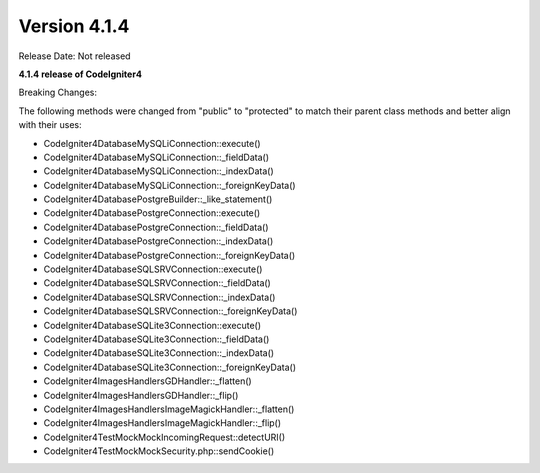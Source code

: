 Version 4.1.4
=============

Release Date: Not released

**4.1.4 release of CodeIgniter4**

Breaking Changes:

The following methods were changed from "public" to "protected" to match their parent class methods and better align with their uses:

* CodeIgniter4\Database\MySQLi\Connection::execute()
* CodeIgniter4\Database\MySQLi\Connection::_fieldData()
* CodeIgniter4\Database\MySQLi\Connection::_indexData()
* CodeIgniter4\Database\MySQLi\Connection::_foreignKeyData()
* CodeIgniter4\Database\Postgre\Builder::_like_statement()
* CodeIgniter4\Database\Postgre\Connection::execute()
* CodeIgniter4\Database\Postgre\Connection::_fieldData()
* CodeIgniter4\Database\Postgre\Connection::_indexData()
* CodeIgniter4\Database\Postgre\Connection::_foreignKeyData()
* CodeIgniter4\Database\SQLSRV\Connection::execute()
* CodeIgniter4\Database\SQLSRV\Connection::_fieldData()
* CodeIgniter4\Database\SQLSRV\Connection::_indexData()
* CodeIgniter4\Database\SQLSRV\Connection::_foreignKeyData()
* CodeIgniter4\Database\SQLite3\Connection::execute()
* CodeIgniter4\Database\SQLite3\Connection::_fieldData()
* CodeIgniter4\Database\SQLite3\Connection::_indexData()
* CodeIgniter4\Database\SQLite3\Connection::_foreignKeyData()
* CodeIgniter4\Images\Handlers\GDHandler::_flatten()
* CodeIgniter4\Images\Handlers\GDHandler::_flip()
* CodeIgniter4\Images\Handlers\ImageMagickHandler::_flatten()
* CodeIgniter4\Images\Handlers\ImageMagickHandler::_flip()
* CodeIgniter4\Test\Mock\MockIncomingRequest::detectURI()
* CodeIgniter4\Test\Mock\MockSecurity.php::sendCookie()
